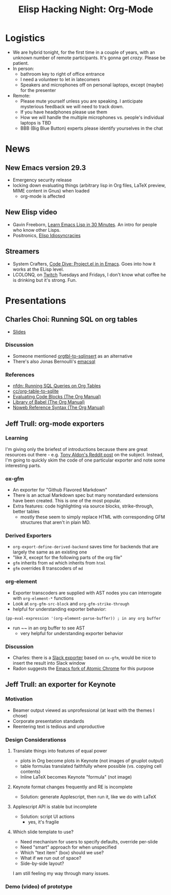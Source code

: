 #+TITLE: Elisp Hacking Night: Org-Mode

* Logistics
- We are hybrid tonight, for the first time in a couple of years, with an unknown number of remote participants.
  It's gonna get /crazy/. Please be patient.
- In person:
  - bathroom key to right of office entrance
  - I need a volunteer to let in latecomers
  - Speakers and microphones off on personal laptops, except (maybe) for the presenter
- Remote:
  - Please mute yourself unless you are speaking. I anticipate mysterious feedback we will need to track down.
  - If you have headphones please use them
  - How we will handle the multiple microphones vs. people's individual laptops is TBD
  - BBB (Big Blue Button) experts please identify yourselves in the chat

* News
** New Emacs version 29.3
- Emergency security release
- locking down evaluating things (arbitrary lisp in Org files, LaTeX preview, MIME content in Gnus) when loaded
  - org-mode is affected
** New Elisp video
- Gavin Freeborn, [[https://www.youtube.com/watch?v=1y__2IK-aLM][Learn Emacs Lisp in 30 Minutes]]. An intro for people who know other Lisps.
- Positronics, [[https://www.youtube.com/watch?v=D8391afYiRs][Elisp Idiosyncracies]]
** Streamers
- System Crafters, [[https://www.youtube.com/watch?v=O6hMwJfaXV8][Code Dive: Project.el in in Emacs]]. Goes into how it works at the ELisp level.
- LCOLONQ, on [[https://www.twitch.tv/lcolonq][Twitch]] Tuesdays and Fridays, I don't know what coffee he is drinking but it's strong. Fun.

* Presentations
** Charles Choi: Running SQL on org tables
- [[http://yummymelon.com/presentations/org-sql-tables/org-sql-table.html][Slides]]
*** Discussion
- Someone mentioned [[https://github.com/stuartsierra/org-mode/blob/master/contrib/lisp/orgtbl-sqlinsert.el][orgtbl-to-sqlinsert]] as an alternative
- There's also Jonas Bernoulli's [[https://github.com/magit/emacsql][emacsql]]
*** References
- [[http://yummymelon.com/devnull/running-sql-queries-on-org-tables.html][nfdn: Running SQL Queries on Org Tables]]
- [[https://gist.github.com/kickingvegas/00312e090acb57ed5f2e9a8e13f0d696][cc/org-table-to-sqlite]]
- [[https://orgmode.org/manual/Evaluating-Code-Blocks.html][Evaluating Code Blocks (The Org Manual)]]
- [[https://orgmode.org/manual/Library-of-Babel.html][Library of Babel (The Org Manual)]]
- [[https://orgmode.org/manual/Noweb-Reference-Syntax.html][Noweb Reference Syntax (The Org Manual)]]


** Jeff Trull: org-mode exporters
# memo to self: C-x n s org-narrow-to-subtree
*** Learning
I'm giving only the briefest of introductions because there are great resources out there -
e.g. [[https://www.reddit.com/r/emacs/comments/swvbmm/you_want_to_write_a_custom_org_backend_lets_write/][Tony Aldon's Reddit post]] on the subject. Instead, I'm going to quickly skim the code
of one particular exporter and note some interesting parts.
*** ox-gfm
- An exporter for "Github Flavored Markdown"
- There is an actual Markdown spec but many nonstandard extensions have been created. This is one of the most popular.
- Extra features: code highlighting via source blocks, strike-through, better tables
  - mostly these seem to simply replace HTML with corresponding GFM structures that aren't in plain MD.
*** Derived Exporters
- ~org-export-define-derived-backend~ saves time for backends that are largely the same as an existing one
- "like X, except for the following parts of the org file"
- ~gfm~ inherits from ~md~ which inherits from ~html~
- ~gfm~ overrides 8 transcoders of ~md~
*** org-element
- Exporter transcoders are supplied with AST nodes you can interrogate with ~org-element-*~ functions
- Look at ~org-gfm-src-block~ and ~org-gfm-strike-through~
- helpful for understanding exporter behavior:

#+begin_src elisp :results none
(pp-eval-expression '(org-element-parse-buffer)) ; in any org buffer
#+end_src

- run ~~ in an org buffer to see AST
  - very helpful for understanding exporter behavior
*** Discussion
- Charles: there is a [[https://github.com/titaniumbones/ox-slack/blob/master/ox-slack.el][Slack exporter]] based on =ox-gfm=, would be nice to insert the result into Slack window
- Radon suggests the [[https://github.com/alpha22jp/atomic-chrome][Emacs fork of Atomic Chrome]] for this purpose

** Jeff Trull: an exporter for Keynote
*** Motivation
- Beamer output viewed as unprofessional (at least with the themes I chose)
- Corporate presentation standards
- Reentering text is tedious and unproductive
*** Design Considerationss
**** Translate things into features of equal power
- plots in Org become plots in Keynote (not images of gnuplot output)
- table formulas translated faithfully where possible (vs. copying cell contents)
- Inline LaTeX becomes Keynote "formula" (not image)
**** Keynote format changes frequently and RE is incomplete
- Solution: generate Applescript, then run it, like we do with LaTeX
**** Applescript API is stable but incomplete
- Solution: script UI actions
  - yes, it's fragile
**** Which slide template to use?
- Need mechanism for users to specify defaults, override per-slide
- Need "smart" approach for when unspecified
- Which "text item" (box) should we use?
- What if we run out of space?
- Side-by-side layout?

I am still feeling my way through many issues.

*** Demo (video) of prototype

